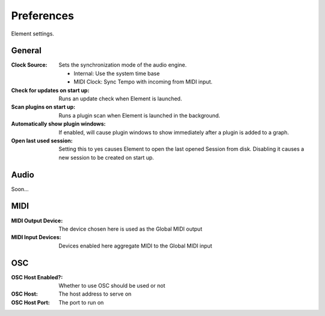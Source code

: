Preferences
===========

Element settings.

General
-------

:Clock Source:
    Sets the synchronization mode of the audio engine.

    - Internal: Use the system time base
    - MIDI Clock: Sync Tempo with incoming from MIDI input.

:Check for updates on start up:
    Runs an update check when Element is launched.

:Scan plugins on start up:
    Runs a plugin scan when Element is launched in the background.

:Automatically show plugin windows:
    If enabled, will cause plugin windows to show immediately after a plugin 
    is added to a graph.

:Open last used session:
    Setting this to yes causes Element to open the last opened Session from 
    disk. Disabling it causes a new session to be created on start up.

Audio
-------
Soon...

MIDI
-------

:MIDI Output Device:
    The device chosen here is used as the Global MIDI output

:MIDI Input Devices:
    Devices enabled here aggregate MIDI to the Global MIDI input

OSC
---
:OSC Host Enabled?:
    Whether to use OSC should be used or not

:OSC Host:
    The host address to serve on

:OSC Host Port:
    The port to run on
